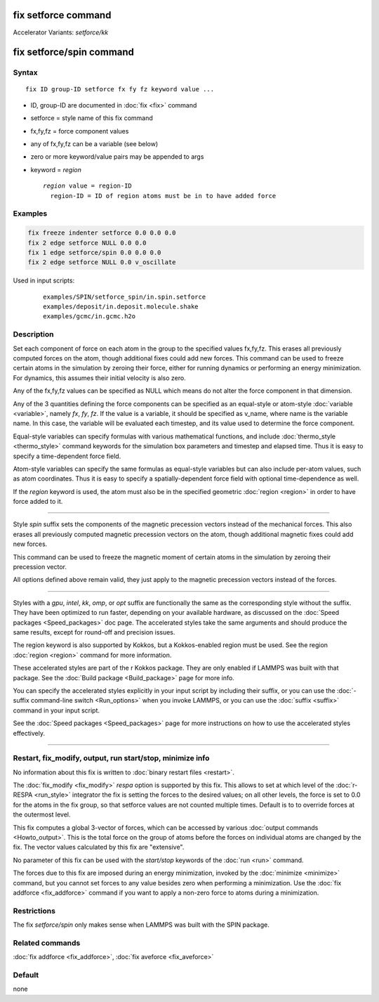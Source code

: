 .. index:: fix setforce
.. index:: fix setforce/kk
.. index:: fix setforce/spin

fix setforce command
====================

Accelerator Variants: *setforce/kk*

fix setforce/spin command
=========================

Syntax
""""""

.. parsed-literal::

   fix ID group-ID setforce fx fy fz keyword value ...

* ID, group-ID are documented in :doc:`fix <fix>` command
* setforce = style name of this fix command
* fx,fy,fz = force component values
* any of fx,fy,fz can be a variable (see below)
* zero or more keyword/value pairs may be appended to args
* keyword = *region*

  .. parsed-literal::

       *region* value = region-ID
         region-ID = ID of region atoms must be in to have added force

Examples
""""""""

.. code-block:: LAMMPS

   fix freeze indenter setforce 0.0 0.0 0.0
   fix 2 edge setforce NULL 0.0 0.0
   fix 1 edge setforce/spin 0.0 0.0 0.0
   fix 2 edge setforce NULL 0.0 v_oscillate

Used in input scripts:

  .. parsed-literal::

       examples/SPIN/setforce_spin/in.spin.setforce
       examples/deposit/in.deposit.molecule.shake
       examples/gcmc/in.gcmc.h2o

Description
"""""""""""

Set each component of force on each atom in the group to the specified
values fx,fy,fz.  This erases all previously computed forces on the
atom, though additional fixes could add new forces.  This command can
be used to freeze certain atoms in the simulation by zeroing their
force, either for running dynamics or performing an energy
minimization.  For dynamics, this assumes their initial velocity is
also zero.

Any of the fx,fy,fz values can be specified as NULL which means do not
alter the force component in that dimension.

Any of the 3 quantities defining the force components can be specified
as an equal-style or atom-style :doc:`variable <variable>`, namely *fx*,
*fy*, *fz*\ .  If the value is a variable, it should be specified as
v_name, where name is the variable name.  In this case, the variable
will be evaluated each timestep, and its value used to determine the
force component.

Equal-style variables can specify formulas with various mathematical
functions, and include :doc:`thermo_style <thermo_style>` command
keywords for the simulation box parameters and timestep and elapsed
time.  Thus it is easy to specify a time-dependent force field.

Atom-style variables can specify the same formulas as equal-style
variables but can also include per-atom values, such as atom
coordinates.  Thus it is easy to specify a spatially-dependent force
field with optional time-dependence as well.

If the *region* keyword is used, the atom must also be in the
specified geometric :doc:`region <region>` in order to have force added
to it.

----------

Style *spin* suffix sets the components of the magnetic precession
vectors instead of the mechanical forces. This also erases all
previously computed magnetic precession vectors on the atom, though
additional magnetic fixes could add new forces.

This command can be used to freeze the magnetic moment of certain
atoms in the simulation by zeroing their precession vector.

All options defined above remain valid, they just apply to the magnetic
precession vectors instead of the forces.

----------

Styles with a *gpu*, *intel*, *kk*, *omp*, or *opt* suffix are
functionally the same as the corresponding style without the suffix.
They have been optimized to run faster, depending on your available
hardware, as discussed on the :doc:`Speed packages <Speed_packages>` doc
page.  The accelerated styles take the same arguments and should
produce the same results, except for round-off and precision issues.

The region keyword is also supported by Kokkos, but a Kokkos-enabled
region must be used. See the region :doc:`region <region>` command for
more information.

These accelerated styles are part of the r Kokkos package.  They are
only enabled if LAMMPS was built with that package.  See the :doc:`Build package <Build_package>` page for more info.

You can specify the accelerated styles explicitly in your input script
by including their suffix, or you can use the :doc:`-suffix command-line switch <Run_options>` when you invoke LAMMPS, or you can use the
:doc:`suffix <suffix>` command in your input script.

See the :doc:`Speed packages <Speed_packages>` page for more
instructions on how to use the accelerated styles effectively.

----------

Restart, fix_modify, output, run start/stop, minimize info
"""""""""""""""""""""""""""""""""""""""""""""""""""""""""""

No information about this fix is written to :doc:`binary restart files <restart>`.

The :doc:`fix_modify <fix_modify>` *respa* option is supported by
this fix. This allows to set at which level of the :doc:`r-RESPA <run_style>`
integrator the fix is setting the forces to the desired values; on all
other levels, the force is set to 0.0 for the atoms in the fix group,
so that setforce values are not counted multiple times. Default is to
to override forces at the outermost level.

This fix computes a global 3-vector of forces, which can be accessed
by various :doc:`output commands <Howto_output>`.  This is the total
force on the group of atoms before the forces on individual atoms are
changed by the fix.  The vector values calculated by this fix are
"extensive".

No parameter of this fix can be used with the *start/stop* keywords of
the :doc:`run <run>` command.

The forces due to this fix are imposed during an energy minimization,
invoked by the :doc:`minimize <minimize>` command, but you cannot set
forces to any value besides zero when performing a minimization.  Use
the :doc:`fix addforce <fix_addforce>` command if you want to apply a
non-zero force to atoms during a minimization.

Restrictions
""""""""""""

The fix *setforce/spin* only makes sense when LAMMPS was built with the
SPIN package.

Related commands
""""""""""""""""

:doc:`fix addforce <fix_addforce>`, :doc:`fix aveforce <fix_aveforce>`

Default
"""""""

none
